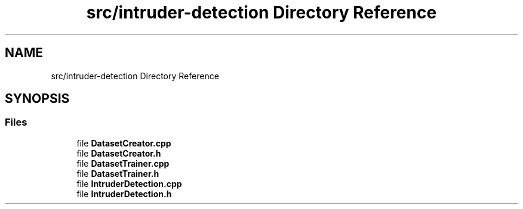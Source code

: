 .TH "src/intruder-detection Directory Reference" 3 "Tue Apr 25 2023" "Version v.1.0" "HomeGPT" \" -*- nroff -*-
.ad l
.nh
.SH NAME
src/intruder-detection Directory Reference
.SH SYNOPSIS
.br
.PP
.SS "Files"

.in +1c
.ti -1c
.RI "file \fBDatasetCreator\&.cpp\fP"
.br
.ti -1c
.RI "file \fBDatasetCreator\&.h\fP"
.br
.ti -1c
.RI "file \fBDatasetTrainer\&.cpp\fP"
.br
.ti -1c
.RI "file \fBDatasetTrainer\&.h\fP"
.br
.ti -1c
.RI "file \fBIntruderDetection\&.cpp\fP"
.br
.ti -1c
.RI "file \fBIntruderDetection\&.h\fP"
.br
.in -1c
